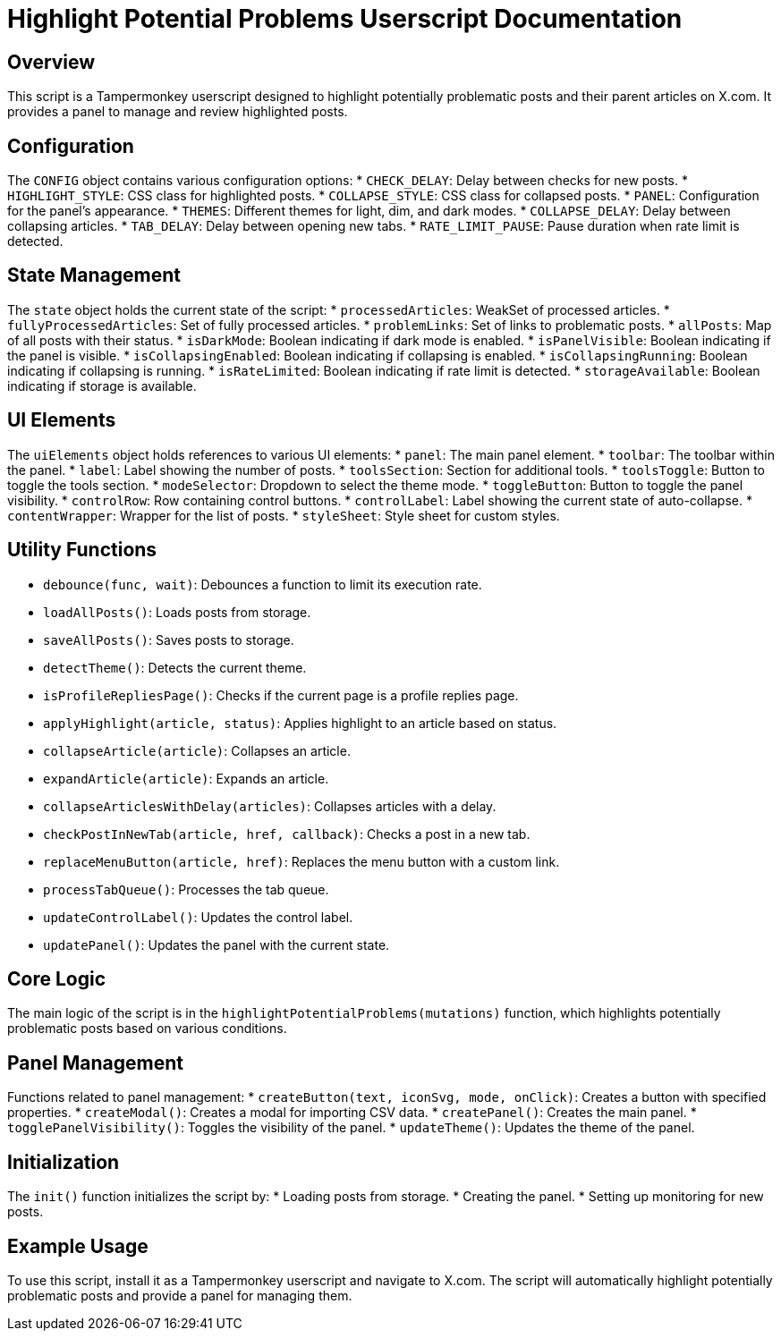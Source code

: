 = Highlight Potential Problems Userscript Documentation

== Overview
This script is a Tampermonkey userscript designed to highlight potentially problematic posts and their parent articles on X.com. It provides a panel to manage and review highlighted posts.

== Configuration
The `CONFIG` object contains various configuration options:
* `CHECK_DELAY`: Delay between checks for new posts.
* `HIGHLIGHT_STYLE`: CSS class for highlighted posts.
* `COLLAPSE_STYLE`: CSS class for collapsed posts.
* `PANEL`: Configuration for the panel's appearance.
* `THEMES`: Different themes for light, dim, and dark modes.
* `COLLAPSE_DELAY`: Delay between collapsing articles.
* `TAB_DELAY`: Delay between opening new tabs.
* `RATE_LIMIT_PAUSE`: Pause duration when rate limit is detected.

== State Management
The `state` object holds the current state of the script:
* `processedArticles`: WeakSet of processed articles.
* `fullyProcessedArticles`: Set of fully processed articles.
* `problemLinks`: Set of links to problematic posts.
* `allPosts`: Map of all posts with their status.
* `isDarkMode`: Boolean indicating if dark mode is enabled.
* `isPanelVisible`: Boolean indicating if the panel is visible.
* `isCollapsingEnabled`: Boolean indicating if collapsing is enabled.
* `isCollapsingRunning`: Boolean indicating if collapsing is running.
* `isRateLimited`: Boolean indicating if rate limit is detected.
* `storageAvailable`: Boolean indicating if storage is available.

== UI Elements
The `uiElements` object holds references to various UI elements:
* `panel`: The main panel element.
* `toolbar`: The toolbar within the panel.
* `label`: Label showing the number of posts.
* `toolsSection`: Section for additional tools.
* `toolsToggle`: Button to toggle the tools section.
* `modeSelector`: Dropdown to select the theme mode.
* `toggleButton`: Button to toggle the panel visibility.
* `controlRow`: Row containing control buttons.
* `controlLabel`: Label showing the current state of auto-collapse.
* `contentWrapper`: Wrapper for the list of posts.
* `styleSheet`: Style sheet for custom styles.

== Utility Functions
* `debounce(func, wait)`: Debounces a function to limit its execution rate.
* `loadAllPosts()`: Loads posts from storage.
* `saveAllPosts()`: Saves posts to storage.
* `detectTheme()`: Detects the current theme.
* `isProfileRepliesPage()`: Checks if the current page is a profile replies page.
* `applyHighlight(article, status)`: Applies highlight to an article based on status.
* `collapseArticle(article)`: Collapses an article.
* `expandArticle(article)`: Expands an article.
* `collapseArticlesWithDelay(articles)`: Collapses articles with a delay.
* `checkPostInNewTab(article, href, callback)`: Checks a post in a new tab.
* `replaceMenuButton(article, href)`: Replaces the menu button with a custom link.
* `processTabQueue()`: Processes the tab queue.
* `updateControlLabel()`: Updates the control label.
* `updatePanel()`: Updates the panel with the current state.

== Core Logic
The main logic of the script is in the `highlightPotentialProblems(mutations)` function, which highlights potentially problematic posts based on various conditions.

== Panel Management
Functions related to panel management:
* `createButton(text, iconSvg, mode, onClick)`: Creates a button with specified properties.
* `createModal()`: Creates a modal for importing CSV data.
* `createPanel()`: Creates the main panel.
* `togglePanelVisibility()`: Toggles the visibility of the panel.
* `updateTheme()`: Updates the theme of the panel.

== Initialization
The `init()` function initializes the script by:
* Loading posts from storage.
* Creating the panel.
* Setting up monitoring for new posts.

== Example Usage
To use this script, install it as a Tampermonkey userscript and navigate to X.com. The script will automatically highlight potentially problematic posts and provide a panel for managing them.